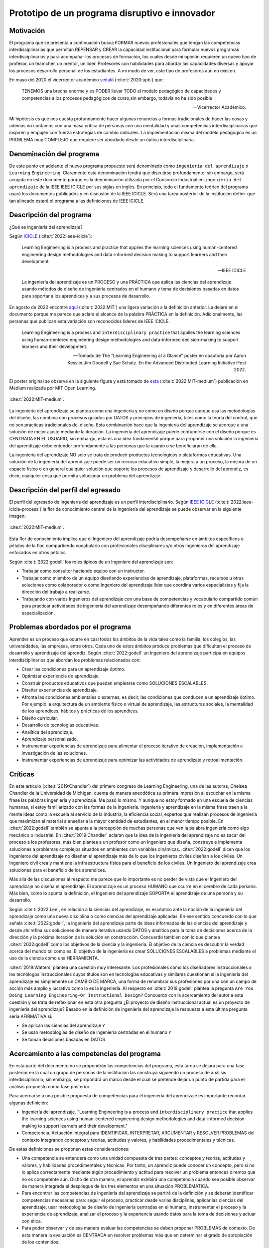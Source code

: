 Prototipo de un programa disruptivo e innovador
=============================================================

Motivación 
---------------

El programa que se presenta a continuación busca FORMAR nuevos profesionales que tengan las competencias interdisciplinarias 
que permitan REPENSAR y CREAR la capacidad institucional para formular nuevos programas interdisciplinarios y 
para acompañar los procesos de formación, los cuales desde mi opinión requieren un nuevo tipo de profesor, un 
teamcher, un mentor, un líder. Profesores con habilidades para abordar las capacidades diversas y apoyar los procesos 
desarrollo personal de los estudiantes. A mi modo de ver, este tipo de profesores aún no existen.

En mayo del 2020 el vicerrector académico `señaló <https://www.youtube.com/watch?v=0BFDVVuu7Ow>`__ (:cite:t:`2020:upb`) que:

  TENEMOS una brecha enorme y es PODER llevar TODO el modelo pedagógico de capacidades y competencias a los procesos 
  pedagógicos de curso;sin embargo, todavía no ha sido posible

  --Vicerrector Académico.

Mi hipótesis es que nos cuesta profundamente hacer algunas renuncias a formas tradicionales de hacer las cosas y 
además no contamos con una masa crítica de personas con una mentalidad y unas competencias interdisciplinarias que 
inspiren y empujen con fuerza estrategias de cambio radicales. La implementación misma del modelo pedagógico es un 
PROBLEMA muy COMPLEJO que requiere ser abordado desde un óptica interdisciplinaria. 

Denominación del programa
---------------------------

De este punto en adelante el nuevo programa propuesto será denominado como ``ingeniería del aprendizaje`` o ``Learning`` 
``Engineering``. Claramente esta denominación tendrá que discutirse profundamente; sin embargo, será acogida en este 
documento porque es la denominación utilizada por el Consorcio Industrial en ``ingeniería del aprendizaje`` de la IEEE 
IEEE ICICLE por sus siglas en inglés. En principio, todo el fundamento teórico del programa usará los documentos 
publicados y en discusión de la IEEE ICICLE. Será una tarea posterior de la institución definir que tan alineado estará 
el programa a las definiciones de IEEE ICICLE.


Descripción del programa
------------------------

¿Qué es ingeniería del aprendizaje? 

Según `ICICLE <https://sagroups.ieee.org/icicle/>`__ (:cite:t:`2022:ieee-icicle`):

  Learning Engineering is a process and practice that applies the learning sciences using human-centered engineering design methodologies and data-informed 
  decision making to support learners and their development.

  --IEEE ICICLE

  La ingeniería del aprendizaje es un PROCESO y una PRÁCTICA que aplica las ciencias del aprendizaje 
  usando métodos de diseño de ingeniería centrados en el humano y toma de decisiones basadas en datos 
  para soportar a los aprendices y a sus procesos de desarrollo.

En agosto de 2022 encontré 
`aquí <https://openlearning.mit.edu/news/learning-engineering-glance-poster-awarded-best-design-ifest-2022>`__ (:cite:t:`2022:MIT`)
una ligera variación a la definición anterior. La dejaré en el documento porque me parece 
que aclara el alcance de la palabra PRÁCTICA en la definición. Adicionalmente, las personas que publican 
esta variación son reconocidos líderes de IEEE ICICLE. 

  Learning Engineering is a process and ``interdisciplinary practice`` that applies the learning sciences using human-centered 
  engineering design methodologies and data-informed decision-making to support learners and their development.

  --Tomado de The “Learning Engineering at a Glance” poster en coautoría por Aaron Kessler,Jim Goodell y 
  Sae Schatz. En the Advanced Distributed Learning Initiative iFest 2022.

El poster original se observa en la siguiente figura y está tomado de 
`esta <https://medium.com/open-learning/learning-engineering-at-a-glance-poster-awarded-best-design-at-ifest-2022-1cfdfaf7dda3>`__ (:cite:t:`2022:MIT-medium`) 
publicación en Medium realizada por MIT Open Learning. 

.. figure:: ../_static/posterLE.png
   :alt: Poster Learning Engineering at a Glance
   :class: with-shadow
   :align: center
   :width: 100%
   
   :cite:t:`2022:MIT-medium`.

La ingeniería del aprendizaje se plantea como una ingeniería y no como un diseño porque aunque usa las metodologías del diseño,  
las combina con procesos guiados por DATOS y principios de ingeniería, tales como la teoría del control, que no son prácticas 
tradicionales del diseño. Esta combinación hace que la ingeniería del aprendizaje se acerque a una solución de mejor ajuste 
mediante la iteración. La ingeniería del aprendizaje puede confundirse con el diseño porque es CENTRADA EN EL USUARIO; sin embargo, 
esta es una idea fundamental porque para proponer una solución la ingeniería del aprendizaje debe entender profundamente a 
las personas que la usarán o se beneficiarán de ella.

La ingeniería del aprendizaje NO solo se trata de producir productos tecnológicos o plataformas educativas. Una solución de 
la ingeniería del aprendizaje puede ser un recurso educativo simple, la mejora a un proceso, la mejora de un espacio físico 
o en general cualquier solución que soporte los procesos de aprendizaje y desarrollo del aprendiz, es decir, cualquier cosa 
que permita solucionar un problema del aprendizaje. 

Descripción del perfil del egresado 
-------------------------------------

El perfil del egresado de ingeniería del aprendizaje es un perfil interdisciplinario. 
Según `IEEE ICICLE <https://sagroups.ieee.org/icicle/learning-engineering-process/>`__ (:cite:t:`2022:ieee-icicle-process`) la flor de conocimiento 
central de la ingeniería del aprendizaje se puede observar en la siguiente imagen:

.. figure:: ../_static/LE-Core-Knowledge-Flower.png
   :alt: Learning Engineering Core Knowledge Flower
   :class: with-shadow
   :align: center
   :width: 100%

   :cite:t:`2022:MIT-medium`.

Esta flor de conocimiento implica que el Ingeniero del aprendizaje podría desempeñarse en ámbitos 
específicos o pétalos de la flor, compartiendo vocabulario con profesionales disciplinares y/o otros 
Ingenieros del aprendizaje enfocados en otros pétalos.

Según :cite:t:`2022:godell` los roles típicos de un Ingeniero del aprendizaje son:

* Trabajar como consultor haciendo equipo con un instructor.
* Trabajar como miembro de un equipo diseñando experiencias de aprendizaje, plataformas, 
  recursos u otras soluciones como colaborador o como Ingeniero del aprendizaje líder que coordina 
  varios especialistas y fija la dirección del trabajo a realizarse.
* Trabajando con varios Ingenieros del aprendizaje con una base de competencias y vocabulario compartido común 
  para practicar actividades de ingeniería del aprendizaje desempeñando diferentes roles y en diferentes áreas de 
  especialización.

Problemas abordados por el programa
-------------------------------------

Aprender es un proceso que ocurre en casi todos los ámbitos de la vida tales como la familia, los colegios, las universidades, 
las empresas, entre otros. Cada uno de estos ámbitos produce problemas que dificultan el proceso de desarrollo y aprendizaje 
del aprendiz. Según :cite:t:`2022:godell` un Ingeniero del aprendizaje participa en equipos interdisciplinarios que abordan los problemas
relacionados con:

* Crear las condiciones para un aprendizaje óptimo.
* Optimizar experiencia de aprendizaje.
* Construir productos educativos que puedan emplearse como SOLUCIONES ESCALABLES.
* Diseñar experiencias de aprendizaje.
* Afronta las condiciones ambientales o externas, es decir, las condiciones que conducen a un aprendizaje óptimo. Por 
  ejemplo la arquitectura de un ambiente físico o virtual de aprendizaje, las estructuras sociales, la mentalidad de los aprendices, 
  hábitos y prácticas de los aprendices.
* Diseño curricular.
* Desarrollo de tecnologías educativas.
* Analítica del aprendizaje.
* Aprendizaje personalizado.
* Instrumentar experiencias de aprendizaje para alimentar el proceso iterativo de creación, implementación e investigación de las soluciones.
* Instrumentar experiencias de aprendizaje para optimizar las actividades de aprendizaje y retroalimentación.

Críticas 
-----------

En este artículo (:cite:t:`2019:Chandler`) del primero congreso de Learning Engineering, una de las autoras,  
Chelsea Chandler de la Universidad de Michigan, cuenta de manera anecdótica su primera impresión al escuchar en 
la misma frase las palabras ingeniería y aprendizaje. Me pasó lo mismo. Y aunque no estoy formado en una escuela 
de ciencias humanas, si estoy familiarizado con las formas de la ingeniería. Ingeniería y aprendizaje en la misma 
frase traen a la mente ideas como la escuela al servicio de la industria, la eficiencia social, expertos que 
realizan procesos de ingeniería que maximizan el material a enseñar a la mayor cantidad de estudiantes, en el menor 
tiempo posible. En :cite:t:`2022:godell` también se apunta a la percepción de muchas personas que ven la palabra 
ingeniería como algo mecánico o industrial. En :cite:t:`2019:Chandler` aclaran que la idea de la ingeniería 
del aprendizaje no es sacar del proceso a los profesores, más bien plantea a un profesor como un Ingeniero que 
diseña, construye e implementa soluciones a problemas complejos situados en ambientes con variables dinámicas. 
:cite:t:`2022:godell` dicen que los Ingenieros del aprendizaje no diseñan el aprendizaje más de lo que los 
ingenieros civiles diseñan a los civiles. Un Ingeniero civil crea y mantiene la infraestructura física para 
el beneficio de los civiles. Un Ingeniero del aprendizaje crea soluciones para el beneficio de los aprendices.

Más allá de las discusiones al respecto me parece que lo importante es no perder de vista que el Ingeniero 
del aprendizaje no diseña el aprendizaje. El aprendizaje es un proceso HUMANO que ocurre en el cerebro de cada persona. 
Más bien, como lo apunta la definición, el Ingeniero del aprendizaje SOPORTA el aprendizaje de una persona y 
su desarrollo.

Según :cite:t:`2022:Lee`, en relación a la ciencias del aprendizaje, es escéptico ante la noción de 
la ingeniería del aprendizaje como una nueva disciplina o como ciencias del aprendizaje aplicadas. En ese sentido concuerdo 
con lo que señala :cite:t:`2022:godell`, la ingeniería del aprendizaje parte de ideas informadas de las ciencias 
del aprendizaje y desde ahí refina sus soluciones de manera iterativa usando DATOS y analítica para la toma de decisiones 
acerca de la dirección y la próxima iteración de la solución en construcción. Concuerdo también con lo que plantea 
:cite:t:`2022:godell` como los objetivos de la ciencia y la ingeniería. El objetivo de la ciencia es descubrir la verdad 
acerca del mundo tal como es. El objetivo de la ingeniería es crear SOLUCIONES ESCALABLES a problemas mediante 
el uso de la ciencia como una HERRAMIENTA.


:cite:t:`2019:Watters` plantea una cuestión muy interesante. Los profesionales como los diseñadores instruccionales o 
los tecnólogos instruccionales cuyos títulos son en tecnologías educativas y similares cuestionan si la ingeniería 
del aprendizaje es simplemente un CAMBIO DE MARCA, una forma de renombrar sus profesiones por una con un campo 
de acción más amplio y lucrativo como lo es la ingeniería. Al respecto en :cite:t:`2019:godell` plantea la pregunta 
``Are You Doing Learning Engineering—Or Instructional Design?`` Concuerdo con la acercamiento del autor a esta 
cuestión y se trata de reflexionar en esta otra pregunta ¿El proyecto de diseño instruccional actual es un 
proyecto de ingeniería del aprendizaje? Basado en la definición de ingeniería del aprendizaje la respuesta a esta 
última pregunta sería AFIRMATIVA si:

* Se aplican las ciencias del aprendizaje ``Y``
* Se usan metodologías de diseño de ingeniería centradas en el humano ``Y``
* Se toman decisiones basadas en DATOS.

Acercamiento a las competencias del programa  
----------------------------------------------

En esta parte del documento no se propondrán las competencias del programa, esta tarea se dejará para una fase 
posterior en la cual un grupo de personas de la institución las construya siguiendo un proceso de análisis 
interdisciplinario; sin embargo, se propondrá un marco desde el cual se pretende dejar 
un punto de partida para el análisis propuesto como fase posterior.

Para acercarse a una posible propuesta de competencias para el ingeniería del aprendizaje 
es importante recordar algunas definición:

* Ingeniería del aprendizaje. "Learning Engineering is a process and ``interdisciplinary practice`` that applies the learning sciences using human-centered 
  engineering design methodologies and data-informed decision-making to support learners and their development."
* Competencia. Actuación integral para IDENTIFICAR, INTERPRETAR, ARGUMENTAR y RESOLVER PROBLEMAS del contexto integrando 
  conceptos y teorías, actitudes y valores, y habilidades procedimentales y técnicas.

De estas definiciones se proponen estas consideraciones:

* Una competencia se entenderá como una unidad compuesta de tres partes: conceptos y teorías, actitudes y valores, y 
  habilidades procedimentales y técnicas. Por tanto, un aprendiz puede conocer un concepto, pero si no lo aplica correctamente 
  mediante algún procedimiento y actitud para resolver un problema entonces diremos que no es competente aún. Dicho de otra 
  manera, el aprendiz exhibirá una competencia cuando sea posible observar de manera integrada el despliegue de los 
  tres elementos en una situación PROBLEMÁTICA.
* Para encontrar las competencias de ingeniería del aprendizaje se partirá de la definición y se deberán identificar competencias 
  necesarias para: seguir el proceso, practicar desde varias disciplinas, aplicar las ciencias del aprendizaje, usar metodologías de diseño de ingeniería centradas en 
  el humano, instrumentar el proceso y la experiencia de aprendizaje, analizar el proceso y la experiencia usando datos 
  para la toma de decisiones y actuar con ética.
* Para poder observar y de esa manera evaluar las competencias se deben proponer PROBLEMAS de contexto. De esta manera la 
  evaluación es CENTRADA en resolver problemas más que en determinar el grado de apropiación de los contenidos.

Acercamiento a las competencias para el PROCESO de ingeniería del aprendizaje
*******************************************************************************

Según :cite:t:`2022:godell` el proceso de la ingeniería del aprendizaje inicia con un RETO. El reto consiste en ENTENDER 
la oportunidad para mejorar el aprendizaje o las condiciones para que este se de en un CONTEXTO. El contexto es todo 
aquello que rodea al reto. Incluye a las personas (el aprendiz, el equipo de ingeniería del aprendizaje, profesores, tutores, 
administrativos), el ambiente físico o virtual, los antecedentes y el conocimiento previo del aprendiz, las normas 
culturales del aprendiz (hogar, comunidad y comunidad de aprendizaje), todo sobre el grupo poblacional del aprendiz y las 
posible condiciones de aprendizaje que puedan ayudar o dificultar el aprendizaje. El contexto incluirá 
las normas, las expectativas, las prestaciones y las limitaciones que tendrán que ser tenidas en cuenta para afrontar 
el reto. Luego de esto el proceso incluye ciclos de CREACIÓN, IMPLEMENTACIÓN e INVESTIGACIÓN que se desarrollan de manera 
iterativa y no necesariamente en orden. Incluso los ciclos pueden ser paralelos. El proceso es iterativo y lo 
que se hace en cada iteración depende de los datos extraídos y analizados de la iteración anterior.

.. figure:: ../_static/LEprocess.png
   :alt: El proceso de la ingeniería del aprendizaje
   :align: center
   :width: 100%

   :cite:t:`2022:MIT-medium`.


En el proceso de la ingeniería del aprendizaje ENTENDER el reto es central. Este entendimiento incluye entender 
los objetivos del aprendizaje, a los aprendices y las condiciones que dificultan o ayudan al aprendiz a lograr los 
objetivos. Como en cualquier otra actividad de diseño o ingeniería la clave del proceso es ENTENDER profundamente el 
reto antes de buscar cualquier solución. Es por esta razón que el proceso de la ingeniería del aprendizaje es iterativo 
y es porque con cada iteración se comprende mejor el reto y de esta manera la solución es más ajustada al objetivo.  


Acercamiento a las competencias desde la práctica INTERDISCIPLINARIA
*******************************************************************************

Para resolver un problema de la ingeniería del aprendizaje :cite:t:`2022:godell` proponen la necesidad 
de un abordaje interdisciplinario. La comunidad de IEEE ICICLE ha definido una flor cuyos 
pétalos representan los campos disciplinares o profesionales que pueden llegar a ser parte de una solución 
de ingeniería del aprendizaje:

.. figure:: ../_static/LE-Core-Knowledge-Flower.png
   :alt: Learning Engineering Core Knowledge Flower
   :class: with-shadow
   :align: center
   :width: 100%

   :cite:t:`2022:MIT-medium`.

Es importante anotar que la formación de un Ingeniero del aprendizaje no debería caer en el error 
de abordar de manera aislada cada disciplina, es decir, se debería descartar de entrada la idea 
de construir un plan de estudios donde cada pétalo sea un área de estudio separada. Dada la naturaleza interdisciplinaria 
del programa sería más coherente abordar los pétalos de manera integrada. Para lograrlo se sugiere estructurar 
el plan de estudio no por cursos, si no por PROBLEMAS. Las necesidades de cada problema irán mostrando 
qué disciplinas en términos de conceptos, procesos y actitudes tendrán que consultarse para abordar el 
problema. Considero que el enfoque formativo debería estar orientado a la formación en competencias que permitan 
establecer puentes de comunicación entre las disciplinas mediante un lenguaje común y para indagar y tomar de estas 
lo que se requiere para aplicarlo a la solución del problema. 

Acercamiento a las competencias desde las ciencias del aprendizaje
********************************************************************

Las ciencias del aprendizaje proveen la perspectiva de cómo funciona el cerebro y cómo aprenden las personas. El trabajo 
de la ingeniería del aprendizaje es APLICAR esta información para construir ``SOLUCIONES ESCALABLES``. 

.. figure:: ../_static/LE-LearningSciences.png
   :alt: Ciencias del aprendizaje en learning engineering
   :class: with-shadow
   :align: center
   :width: 100%

   :cite:t:`2022:MIT-medium`.

.. note:: EL RETO

    Las soluciones que desarrolla la ingeniería del aprendizaje NO SON soluciones para la media. Las soluciones 
    se adaptan y personalizan la experiencia de aprendizaje para optimizar los resultados de aprendizaje individuales.

Para lograr un aprendizaje productivo se requiere que las actividades de aprendizaje sean continuas y con el nivel justo 
de dificultad. Si las tareas propuestas son muy difíciles serán frustrantes y no se conectarán con el conocimiento previo. 
Si las tareas son muy fáciles y no ofrecen un reto serán aburridas. En la mitad de estos extremos está lo que las ciencias 
cognitivas llaman las ``dificultades deseables`` (:cite:t:`2011:bjorkmaking`). El reto de la ingeniería del aprendizaje es 
proponer soluciones escalables y personalizadas que mantengan a los aprendices en sus ``zonas de desarrollo proximal``. 
En otras palabras, para personalizar una experiencia de aprendizaje es necesario entregar las dificultades 
deseables en la medida justa para provocar esfuerzo sin frustración.

Las ciencias del aprendizaje son la base de la ingeniería del aprendizaje; sin embargo, se deben entender como el punto 
de partida de una solución, es decir, como la primera iteración que permite que la solución converja más rápidamente o en menos 
iteraciones. Según :cite:t:`2022:godell` los esfuerzos para diseñar una solución de aprendizaje efectiva no deben basarse 
únicamente en teorías del aprendizaje validadas porque los avances teóricos suelen ser demasiado lentos y definidos en 
condiciones ideales. La ingeniería del aprendizaje usa métodos iterativos de diseño, implementación, evaluación y re-diseño 
permitiendo encontrar soluciones de manera más ágil.

Acercamiento a las competencias desde los métodos de diseño de ingeniería centrados en el humano
***************************************************************************************************

Según :cite:t:`2015:ideo` el diseño centrado en el humano requiere al menos la realización de las siguientes 
seis actividades:

#. Observación para entender a los usuarios objetivo y su entorno.
#. Ideación para generar opciones para abordar los retos.
#. Prototipado rápido para materializar las decisiones de diseño y poder recibir retroalimentación rápida 
   de los usuarios.
#. Pruebas de usuario final usando los prototipos para recopilar sus preferencias y datos de usabilidad.
#. Re-diseño de las ideas y los prototipos usando los datos de la actividad anterior.
#. Iteración para ir refinando el prototipo hasta la solución final.


Uno de los grandes desafíos de la ingeniería del aprendizaje es el diseño para la variabilidad porque todas 
las personas aprenden a diferentes ritmos y parten de modelos mentales distintos. La ingeniería del aprendizaje 
toma entonces métodos y prácticas del design thinking, el diseño participativo y el diseño justo para afrontar 
dicha variabilidad.

Además de estar centrada en el humano o el usuario, la ingeniería del aprendizaje debe enfocarse en el aprendizaje, 
es decir, aprendices que aprenden más que en usuarios que usan un diseño. Según :cite:t:`1994:Soloway` las interacciones 
informáticas más utilizables no siempre son las mejores formas de aprender los conceptos y las 
habilidades específicas. Por tanto, un diseño centrado en el aprendizaje debe incluir tanto la usabilidad como 
los resultados de aprendizaje. Es así como además de los acercamientos que se usan para afrontar el diseño para la 
variabilidad, es necesario usar métodos y prácticas para abordar el aprendizaje como el diseño universal para 
el aprendizaje (universal design for learning), el diseño de experiencias de aprendizaje (learning experience design o 
LxD) y la investigación basada en el diseño (design-based design). 

Acercamiento a las competencias desde la ingeniería
*****************************************************

Para la ingeniería del aprendizaje las ciencias del aprendizaje no son un fin en si, son más bien una 
herramienta para resolver problemas. Esto plantea las siguientes preguntas: ¿Qué ciencia básica debe estudiar 
un ingeniero del aprendizaje? ¿Cuándo deben estudiarse esas ciencias básicas? Sin el ánimo de adentrarse en 
esa discusión en este punto dejo mi opinión al respecto. Considerando que la práctica de la ingeniería del 
aprendizaje es interdisciplinaria y que las ciencias básicas son una herramienta para resolver problemas se 
sugiere que el estudio de las mismas se haga justo a necesidad del problema a resolver. Se nos dice 
constantemente que un ingeniero debe saber matemática y física, pero en mi opinión lo importante de la ciencia 
básica no es saberla como un requisito más para obtener el título de ingeniero, sino más bien aplicarla como 
una herramienta que permita abordar problemas cada vez más complejos. En ese sentido considero que la ciencia 
básica debería ir de menos a más en la formación del ingeniero del aprendizaje, es decir, problemas más complejos 
demandarán ciencia básica más compleja. Es por ello que un plan de estudios centrado en problemas y no en cursos 
deberá seleccionar cuidadosamente las experiencias de aprendizaje necesarias que le permitan al ingeniero del 
aprendizaje ver en las ciencias básicas un aliado y no un obstáculo.

La ingeniería del aprendizaje como toda ingeniería debe aborda compromisos (trade-offs) y debe navegar las 
restricciones para alcanzar resultados prácticos. La ingeniería del aprendizaje debe ir más allá de la ciencia haciendo 
sus propios experimentos y realizando sus propios compromisos porque un ingeniero del aprendizaje busca solucionar 
problemas pero siempre tendrá que realizar compromisos para alcanzar el nivel de optimización deseado.

Según :cite:t:`2022:godell` además de la matemática la ingeniería del aprendizaje requiere de otras ciencias 
para resolver problemas como por ejemplo las ciencias cognitivas, las socioculturales, las comportamentales 
y las motivacionales. 

En la ingeniería del aprendizaje se busca construir soluciones escalables y personalizadas. Por tanto, se 
aplica la teoría de control para el aprendizaje personalizado:

.. figure:: ../_static/LE-control.png
   :alt: control aplicado al aprendizaje.
   :class: with-shadow
   :align: center
   :width: 100%

   :cite:t:`2022:godell`.

Según :cite:t:`2022:godell` "el sistema de educación tradicional es un sistema de control de lazo abierto. Se establecen un conjunto de objetivos 
o recientemente resultados de aprendizaje. Esto se traslada a instrucciones en forma de libros de texto, clases magistrales 
y ejercicios. Estas actividades se entregan a los aprendices dando como resultado las habilidades o competencias esperadas. 
En el sistema tradicional a todos los aprendices se les entregan las mismas actividades. Los sistemas de lazo abierto 
requieren sistemas muy precisos y un gran margen de error aceptable. Los alumnos llegan a un curso con personalidad, 
talentos, preferencias y antecedentes diferentes. El resultado de aplicar un sistema de control en lazo abierto en estas 
circunstancias producirá como resultado un margen de error muy amplio. Los buenos profesores y diseños curriculares proveen 
retroalimentación constante a los aprendices y adaptan la enseñanza a las necesidades de estos. Los buenos aprendices a su vez 
adaptan su estrategia de aprendizaje en función de la retroalimentación." Ambas estrategias de adaptación requieren el uso de 
rúbricas que permitan comparar la retroalimentación con un estándar de lo que se espera. Lo anterior es precisamente la 
manera como funciona un sistema de control de lazo cerrado tal como lo muestra la figura anterior. Lo ideal es que esta 
estrategia se pueda aplicar con cada aprendiz, pero la realidad es que el costo de implementar esta idea con cada uno 
es prohibitivo. El reto entonces de la ingeniería del aprendizaje es lograr lo anterior a escala y con costos razonables.

Idealmente un sistema instruccional adaptativo necesitaría múltiples lazos de retroalmentación:

.. figure:: ../_static/LE-multiFeedback.png
   :alt: control aplicado al aprendizaje.
   :class: with-shadow
   :align: center
   :width: 100%

   :cite:t:`2022:MIT-medium`.

Por ejemplo, las dos capas más internas se verían así:

.. figure:: ../_static/LE-feedback.png
   :alt: control aplicado al aprendizaje.
   :class: with-shadow
   :align: center
   :width: 100%

   :cite:t:`2022:MIT-medium`.

En la figura se observa un primer lazo de control cerrado al realizar una actividad y luego otro lazo cerrado 
más externo para seleccionar la siguiente actividad de la lección.

:cite:t:`2022:godell` explica que en control una ``función de transferencia`` permite describir matemáticamente 
la relación entre las entradas y las salidas de un sistema. Esta información es usada por el controlador para 
poder anticipar qué entrada será necesaria para lograr una salida específica. En la ingeniería del aprendizaje 
según :cite:t:`2022:godell` la función de transferencia es una ``teoría del aprendizaje``. Esta teoría permite 
seleccionar la actividad que le permitirá al estudiante aprender. Debido a la variabilidad de las personas cada 
una tendrá su PROPIA FUNCIÓN DE TRANSFERENCIA que además será variable en el tiempo. Es por ellos que los sistemas 
que proponga la ingeniería del aprendizaje tendrán que actualizar esa función de transferencia por aprendiz y 
adaptarse en el tiempo a esa variabilidad. 

En :cite:t:`2022:godell` se discuten otros asuntos importantes que deberían consultarse posteriormente como son 
la velocidad de la retroalimentación para minimizar los tiempos de propagación y la frecuencia y la riqueza de la 
retroalimentación. Según :cite:t:`2022:godell` la teoría del control dice que una retroalimentación rápida y frecuente 
permite compensar las medidas imprecisas y las funciones de transferencia pobres. En términos educativos, permitiría 
compensar una evaluación subóptima y una teoría del aprendizaje menos que perfecta. Sin embargo, mucha retroalimentación 
puede ser poco productiva para el aprendiz porque genera alta carga cognitiva y afecta el nivel de dificultad deseado.

En :cite:t:`2022:MIT-medium` se resumen los puntos claves de la ingeniería en la ingeniería del aprendizaje:

* La ciencia tiene como objetivo descubrir verdades sobre el mundo. La ingeniería busca crear soluciones escalables 
  a problemas que funcionen dentro de un rango de condiciones. La ingeniería es un proceso sistemática para 
  solucionar problemas.
* Las restricciones y los compromisos son centrales a la ingeniería.
* La ingeniería del aprendizaje adopta la mentalidad de la ingeniería, incluyendo el pensamiento sistémico, la capacidad 
  de imaginar el futuro y el enfoque científico.
* Los sistemas se diseñan usando modelos de varios grados de fidelidad.
* La escalabilidad de los sistemas complejos se aborda mediante estrategias modulares, es decir, partir el sistema 
  en módulos con interfaces estándares entre ellos para favorecer la interoperabilidad.
* La teoría del control ofrece ideas acerca del uso de ciclos de retroalimentación aplicados al aprendizaje. El aprendizaje 
  humano funciona mejor con múltiples lazos de retroalimentación.
* Las ciencias del aprendizaje no se están aplicando a escala. Por tanto, la ingeniería del aprendizaje se presenta 
  como una nueva profesión que ayude a producir soluciones de aprendizaje a escala.

Acercamiento a las competencias desde la captura de datos y la analítica 
*************************************************************************

El proceso de ingeniería del aprendizaje es altamente dependiente de los datos. Los datos se usan para tomar 
decisiones en el proceso relativas a la experiencia y al proceso mismo. Ambas cosas se ajustan iterativamente 
gracias al uso de los datos. 

.. warning:: MUY IMPORTANTE 

  Si en un proceso de diseño e implementación de una experiencia de aprendizaje no se recolectan  
  datos y no se analizan entonces no se está haciendo ingeniería del aprendizaje.

Según :cite:t:`2022:godell` para tomar decisiones basadas en datos, la ingeniería del aprendizaje necesita hacer dos cosas:

* Instrumentación. Es la parte de la ingeniería del aprendizaje encargada del diseño, desarrollo e implementación 
  de la recolección de datos en una solución de aprendizaje indispensable para realizar mejoras a esta en 
  cada iteración.
* Analítica. Es la parte de la ingeniería del aprendizaje responsable del análisis de los datos recolectados en la 
  instrumentación para realizar mejoras iterativas a la solución de aprendizaje.

En :cite:t:`2022:MIT-medium` se resume el papel de los datos en el proceso de la ingeniería del aprendizaje:

.. figure:: ../_static/LE-dataInstrumentation.png
   :alt: Instrumentación en ingeniería del aprendizaje.
   :class: with-shadow
   :align: center
   :width: 100%

   :cite:t:`2022:MIT-medium`.


.. figure:: ../_static/LE-dataAnalytics.png
   :alt: Analítica ingeniería del aprendizaje.
   :class: with-shadow
   :align: center
   :width: 100%

   :cite:t:`2022:MIT-medium`.

Propuesta de implementación del programa ingeniería del aprendizaje
--------------------------------------------------------------------

La propuesta de implementación se entrega para el programa interdisciplinario ingeniería del aprendizaje; sin embargo, 
esta propuesta no se reduce solo al programa en cuestión, sino que pretender mostrar cómo podrían implementarse 
una familia de programas de naturaleza interdisciplinaria.

Principios
*************

La propuesta está fundamentada en dos principios:

#. El respeto por la diferencia. 
#. El mastery learning (:cite:t:`2022:wiki-mastery`)

El respeto por la diferencia se entiende en relación a los ritmos y tiempos de aprendizaje diferentes que tiene cada persona. 
Todos nuestros estudiantes deberían tener la oportunidad de alcanzar el máximo nivel esperado. Las implicaciones son 
fundamentales en términos del potencial para cambiar la mentalidad de ellos.

Para el mastery learning se propone un sistema de ``TIEMPO VARIABLE pero CALIDAD CONSTANTE``. Quiere decir, que el estudiante 
debe poder llegar a dominar el objetivo de aprendizaje aunque le tome más o menos tiempo hacerlo.

Características de la propuesta a la luz del modelo pedagógico institucional
******************************************************************************

La propuesta está en completa armonía con el modelo pedagógico institucional que busca privilegiar el aprendizaje, la 
posición activa del estudiante, el papel mediador del profesor, la relación profesor-estudiante basada en el diálogo 
y el respeto, el reconocimiento de la dignidad del otro como persona, la investigación sin descartar el método 
expositivo, el trabajo experimental, la práctica y las actividades independientes debidamente acompañadas. Lo anterior 
busca superar el modelo pedagógico tradicional centrado en la enseñanza, el papel receptor del estudiante y de 
transmisor del conocimiento asumido por el profesor.

Se propone:

* El aprendizaje personalizado que reconoce las condiciones cognitivas de cada estudiante.
* La posición de autonomía del estudiante, observada por el docente. La motivación es intrínseca.
* El docente y el estudiante proponen caminos, pero es el estudiante quien toma las decisiones.
* El diálogo es la esencia misma de los encuentros presenciales entre docentes y estudiantes.
* Se reconoce la dignidad del otro como la oportunidad de desarrollarse al 100%.
* La investigación como el proceso mismo. La formación del espíritu científico, en tanto se reconocen constantemente 
  los problemas, hipótesis, alternativas de solución y se hacen reportes de los avances y las dificultades.
* Se aborda la metacognición del proceso.
* El acompañamiento está determinado por la necesidades del estudiante e incluye las dimensiones de desarrollo 
  personal, profesional y académicas.

.. note:: LA GRAN PROPUESTA

   En este modelo de implementación el docente escucha al estudiante casi todo el tiempo versus el modelo 
   tradicional en el cual los estudiantes escuchan al docente casi todo el tiempo.

Evaluación
************

La evaluación está centrada en el mejoramiento continuo. Es lo que en el modelo pedagógico institucional se 
conoce como evaluación formativa. Dicha evaluación es la más importante. La evaluación sumativa pasa a un 
segundo plano, es una consecuencia orgánica de centrar el modelo en una evaluación auténtica. La evaluación 
sirve para mejorar, para dominar el objetivo de aprendizaje definido.

La evaluación está centrada en resolver problemas más que en determinar el grado de apropiación del conocimiento. La 
evaluación se aborda mediante procesos y productos que demuestran la solución de problemas. Por tanto, evaluar 
en esta propuesta implica observar cómo se encaran (proceso) y resuelven dichos problemas.

Competencias, criterios y resultados de aprendizaje
*****************************************************

Para abordar los problemas se requieren unas competencias. Por definición institucional una competencia es 
una actuación integral para ``identificar``, ``interpretar``, ``argumentar`` y ``resolver problemas`` del contexto integrando 
``conceptos`` y teorías, ``actitudes`` y valores, y ``habilidades`` procedimentales y técnicas.

Las competencias se desagregan en criterios de competencia. Esto criterios deberán responder por los tres 
componentes de una competencia, es decir, se deberán definir criterios de competencia relacionados con los 
conceptos y teorías, con las actitudes y valores y con las habilidades procedimentales y técnicas. Esto se debe 
hacer por cada competencia definida.

Los resultados de aprendizaje específicos están vinculados con el nivel al cual se desarrolla cada criterio de competencia. 
En la institución los niveles son receptivo, resolutivo, autónomo y estratégico.

En esta propuesta se propone el diseño de experiencias de aprendizaje que movilicen el conjunto completo de competencias, 
es decir, las experiencias de aprendizaje deben permitir que el estudiante despliegue todas las competencias de manera 
integrada. Estas competencias serán las necesarias para poder abordar un problema de ingeniería del aprendizaje. El reto del 
estudiante y el docente es poder observar en el proceso de solución del problema si un criterio de competencia está fallando. 
Es allí donde se interviene mediante ejercicios conjuntos de evaluación formativa con retroalimentación y metacognición.

Plan de estudios
*****************

El plan de estudios de ingeniería del aprendizaje es centrado en problemas, no en cursos. Por tanto, el plan 
de estudios no define cursos. El estudiante matricula problemas o situaciones problemáticas donde el problema 
no necesariamente está bien definido. La facultad ofertará los problemas que podrán 
ser propuestos por docentes, estudiantes, empresas, entes gubernamentales, entre otros. Los problemas que el estudiante 
matriculará irán aumentando en complejidad e incertidumbre. Se podría decir que el plan de estudios es basado 
en problemas; sin embargo, a medida que el estudiante avanza en el programa los problemas se irán convirtiendo 
en ``retos``.

El referente más cercano que nos permitirá analizar cómo se podría implementar en nuestro contexto un plan de estudios 
centrado en problemas es London Interdisciplinary School (LIS) con el programa Interdisciplinary Problems and Methods BASc. 
El prospecto para el año 2023 se puede descargar de 
`aquí <https://github.com/juanferfranco/propuestaValor/blob/master/docs/_static/Undergraduate-Prospectus-2023-entry.pdf>`__.

Como referencia rápida se incluyen en este documento capturas de pantalla del plan de estudios propuesto por LIS 
para el pregrado en métodos y problemas interdisciplinarios.

.. figure:: ../_static/LIS-year1.png
   :alt:   Interdisciplinary Problems and Methods BASc año 1
   :class: with-shadow
   :align: center
   :width: 100%

   :cite:t:`2022:LIS-2023`.

.. figure:: ../_static/LIS-year2.png
   :alt:   Interdisciplinary Problems and Methods BASc año 2
   :class: with-shadow
   :align: center
   :width: 100%

   :cite:t:`2022:LIS-2023`.

.. figure:: ../_static/LIS-year3.png
   :alt:   Interdisciplinary Problems and Methods BASc año 3
   :class: with-shadow
   :align: center
   :width: 100%

   :cite:t:`2022:LIS-2023`.

Los problemas se desplegarán en el plan estudios por niveles de complejidad y de incertidumbre. 
Desde el nivel resolutivo hasta el nivel estratégico y desde problemas bin definidos hasta retos que demandarán 
la definición del problema mismo a resolver. De esta manera las competencias transitarán el mismo camino 
de los problemas, es decir, de lo resolutivo a lo estratégico.

Metodología del programa
**************************

Las experiencias de aprendizaje en el programa se diseñarán mediante el aprendizaje basado en retos. 
La diferencias entre el aprendizaje basado en proyecto, problemas y retos se pueden consultar en `este <https://observatorio.tec.mx/edu-reads/aprendizaje-basado-en-retos/>`__ 
(:cite:t:`2015:tec`) documento del Tecnológico de Monterrey y más recientemente en 
`este <https://transferencia.tec.mx/english/outstanding/do-you-know-what-challenge-based-learning-is/>`__ (:cite:t:`2021:Membrillo`) 
artículo.

Como punto de partida se sugiere revisar la metodología de aprendizaje basado en retos propuesta por la Universidad 
ECIU en `este <https://youtu.be/CFCSvvsPWUA>`__ (:cite:t:`2021:UT`) video.


Tipologías de problemas
**************************

Para alinear el modelo pedagógico institucional con el de plan de estudios centrado en problemas considerando 
niveles de complejidad e incertidumbre incrementales se propone definir tres tipologías de problemas 
denominados problemas resolutivos, problemas autónomos y problemas estratégicos.

Los problemas resolutivos son problemas que requieren que el estudiante comprenda un espacio de solución y sea capaz de 
transferir soluciones entre problemas muy similares. La compresión de un espacio de solución implica comprender los conceptos 
y aplicarlos a la solución de problemas mediante procedimientos y valores.

Los problemas autónomos son problemas que demandan procesos de optimización de la solución por parte del estudiante. 
Para optimizar es necesario realizar compromisos y esos compromisos implican la selección argumentada de una posible solución 
del espacio soluciones que permita optimizar contra algún o algunos requisitos no funcionales. Para abordar este tipo de 
problemas el estudiante tuvo que haberse enfrentado a un conjunto de problemas resolutivos previamente y aprender  
, puede ser por medio de casos de estudio, la manera de seleccionar una solución para enfrentar problemas autónomos. 
Los problemas resolutivos demandan soluciones que den respuesta a los requisitos funcionales, mientras que los problemas autónomos 
demandan optimizar, mediante la selección argumentada, uno o unos requisitos no funcionales.

Los problemas estratégicos implican optimización pero son diferentes a los problemas autónomos porque demandan la combinación  
de soluciones o la creación de nuevas soluciones para resolver el problema de optimización. Esto quiere decir que al resolver 
problemas estratégicos se aumenta el espacio de soluciones.

Es responsabilidad de la facultad diseñar cuidadosamente la selección de experiencias de aprendizaje que le permitan al 
estudiante navegar desde los problemas resolutivos hasta los estratégicos. Se espera también que al final del plan de estudios 
la incertidumbre sea tan alta que los problemas transiten a retos.

.. warning:: MUY IMPORTANTE 

  Los problemas propuestos en las experiencias de aprendizaje deben permitir la realización de un proceso de ingeniería 
  del aprendizaje. De esta manera se espera que el estudiante practique con cada experiencia el mismo conjunto 
  de competencias. A medida que se avanza en el plan de estudios los problemas van de lo resolutivo a lo estratégico 
  incrementando el nivel de incertidumbre.

Portafolio de problemas o portafolio de excelencia
***************************************************

Al progresar en el plan de estudios, el estudiante debe ir construyendo, con ayuda de la facultad, su portafolio 
de problemas. Este portafolio permitirá visibilizar las competencias adquiridas y las evidencias a la solución de los 
problemas.

.. warning:: MUY IMPORTANTE 

  El portafolio de problemas es la carta de presentación del estudiante, pero no se puede olvidar 
  el ejercicio meta-cognitivo para aprender a aprender y fomentar el pensamiento crítico. Se deja abierto el 
  mecanismo que se usará para evidenciar este proceso. En procesos de formación avanzada se acostumbra la 
  escritura de un reporte final o trabajo de grado, artículos de divulgación y presentaciones orales.

Mentoría
*************

Se propone que el programa acompañe al estudiante desde tres dimensiones:

* La dimensión de ``desarrollo personal`` donde se le brida soporte emocional.
* La dimensión de ``desarrollo profesional`` donde se acompaña al estudiante en la construcción del portafolio y la selección 
  de rutas profesionales.
* La dimensión de ``desarrollo académico`` donde se acompaña al estudiante en el abordaje de los problemas y en los ejercicios 
  meta-cognitivos que tienen como propósito aprender a aprender y el pensamiento crítico.

El rol del estudiante 
***********************

* El estudiante selecciona los problemas según sus necesidades y perfil. Este proceso se realiza acompañado 
  del mentor de desarrollo profesional y el mentor de desarrollo personal.
* El estudiante de manera autónoma aborda los problemas acompañado por el mentor de desarrollo académico. Los otros 
  mentores siguen disponibles a necesidad del estudiante.
* El estudiante busca los recursos que necesite para demostrar que alcanzó la solución al problema.

El rol del docente 
***********************

* Los docentes podrán acompañar desde las tres dimensiones de mentoría propuestas. Es decir, el docente no solo 
  debe ser un experto en procesos de ingeniería del aprendizaje sino también en mentoría desde las tres dimensiones 
  propuestas.
* Los docentes acompañarán los procesos de evaluación auténtica y avalarán los portafolios de problemas de los estudiantes.
* Los docentes realizarán en paralelo a sus labores de mentoría procesos de ingeniería del aprendizaje en el propio 
  programa, otros programas de la institución o proyectos externos a la misma que permitan enriquecer el programa, 
  las redes de contacto y la experiencia del propio docente.

El rol de la Universidad
**************************

Se espera que la Universidad:

* Provea la infraestructura necesaria para realizar los procesos de indagación e investigación autónoma propios 
  del aprendizaje basado en retos tal como lo propone la Universidad ECIU `aquí <https://youtu.be/CFCSvvsPWUA>`__.
* Provea acceso a los mentores, empresas y organizaciones que garanticen el acceso y el desarrollo acompañado 
  de los problemas.

Titulaciones y certificaciones 
********************************

Se parte de un supuesto fundamental y que los problemas propuestos SIEMPRE abordar todas las competencias 
de la ingeniería del aprendizaje. Lo que cambia es la tipología de los problemas. Por tanto, se podrían 
ir certificando en el proceso los ciclos según las tipologías, es decir:

* Ingeniero del aprendizaje nivel resolutivo.
* Ingeniero del aprendizaje nivel autónomo.
* Ingeniero del aprendizaje nivel estratégico.

Además de las certificaciones anteriores se podrían realizar micro-credenciales como las planteadas 
por la Universidad ECIU. Como referencia véase también EduTrend del Tec de Monterrey (:cite:t:`2019:tec`).

Alineación de la propuesta con el modelo por ciclos, resultados de aprendizaje general, específicos y competencias
********************************************************************************************************************

Los ciclos
^^^^^^^^^^^

Por definición institucional "los ciclos son una forma de organización del currículo para agrupar cursos, 
áreas o núcleos. Aunque se muestran de manera progresiva, se integran a medida que se avanza en el plan
de estudios. Para los pregrados se tiene: ciclo básico de formación humanista (forma en los principios y valores 
reconocidos en la misión y visión de la institución), ciclo disciplinar (formación científica), ciclo 
profesional (forma en los aspectos propios de la profesión) y ciclo de integración (ayuda a definir rutas 
de especialización)."

El plan de estudios de ingeniería del aprendizaje está centrado en ``problemas``, ``no en cursos``, 
``no en áreas``, ``no en núcleos``. Si se requiere agrupar, de la propuesta aparece la posibilidad de agrupación 
por tipología de problemas, en este caso problemas resolutivos, autónomos y estratégicos; sin embargo, en relación 
a los ciclos actuales considero que lo importante es no perder de vista la intención formativa de cada ciclo. 
Dichas intencionalidades formativas están integradas al ejercicio mismo de formación por problemas en tanto que la mirada 
interdisciplinar de los mismos para su solución invita a articularse con el interés formativo de cada ciclo: los 
principios y valores institucionales, la formación científica, la formación interdisciplinar y la posibilidad 
de especialización e investigación. El reto para la facultad es garantizar que esta articulación esté diseñada y 
garantizada en el proceso. Por tanto, será fundamental estar cuestionando en cada experiencia de aprendizaje 
diseñada por estos asuntos.

Resultados de aprendizaje generales
^^^^^^^^^^^^^^^^^^^^^^^^^^^^^^^^^^^^^

Según el decreto 1330 de 2019 (:cite:t:`2019:minedu1330`) los resultados de aprendizaje son las declaraciones expresas de lo
que se espera que un estudiante conozca y demuestre en el momento de culminar su programa académico.

Para la institución un resultado de aprendizaje es la declaración explícita de lo que se espera que un
estudiante conozca y demuestre al finalizar un proceso formativo y está en relación directa con el
perfil de egreso del programa respectivo (:cite:t:`2022:upb-raes`).

Para la institución los resultados de aprendizaje generales corresponden a un concepto en el cual se explica lo que el
programa espera reconocer en términos de desarrollo de los propósitos de formación y de las
Capacidades Humanas y Competencias definidas en los ciclos (:cite:t:`2022:upb-raes`).

Para ingeniería del aprendizaje se proponen unos resultados de aprendizaje generales que están explícitamente 
alineados con la definición del programa: "Learning Engineering is a process and ``interdisciplinary practice`` 
that applies the learning sciences using human-centered engineering design methodologies and data-informed 
decision-making to support learners and their development."

También se propone que los resultados de aprendizaje generales estén alineados con la tipología de problemas, es decir, 
problemas de tipo resolutivos, autónomos y estratégicos. De esta manera, cada tipología de problema abordará 
los mismos resultados generales pero desde una perspectiva resolutiva, autónoma o estratégica según corresponda.


Metodologías de diseño centradas en el humano:

* Usa metodologías y herramientas propuestas para realizar un proceso de ingeniería del aprendizaje para generar 
  soluciones que soporten al aprendiz y su desarrollo. (resolutivo).
* Selecciona de manera argumentada metodologías y herramientas para realizar un proceso de ingeniería del aprendizaje para generar 
  soluciones que soporten al aprendiz y su desarrollo. (autónomo).
* Crea metodologías y herramientas para realizar un proceso de ingeniería del aprendizaje para generar 
  soluciones que soporten al aprendiz y su desarrollo. (estratégico).


Práctica interdisciplinarias:

* Consulta los conceptos, herramientas y métodos de las disciplinas propuestas para elaborar una solución 
  de ingeniería del aprendizaje que soporte al aprendiz y su desarrollo. (resolutivo).
* Selecciona de manera argumentada los conceptos, herramientas y métodos de las disciplinas necesarias para elaborar una solución 
  de ingeniería del aprendizaje estratégico. (autónomo).
* Crea los conceptos, herramientas y métodos de las disciplinas para elaborar una solución 
  de ingeniería del aprendizaje que soporten al aprendiz y su desarrollo. (estratégico).

Aplicación de las ciencias del aprendizaje:

* Aplica las ciencias del aprendizaje propuestas para elaborar soluciones de ingeniería del aprendizaje que soporten al aprendiz y 
  su desarrollo. (resolutivo). 
* Selecciona las ideas de las ciencias del aprendizaje necesarias para elaborar soluciones de ingeniería del aprendizaje que soporten al aprendiz y 
  su desarrollo. (autónomo). 
* Adapta ideas de las ciencias del aprendizaje necesarias para elaborar soluciones de ingeniería del aprendizaje que soporten al aprendiz y 
  su desarrollo. (estratégico).

Instrumentación del proceso y de la solución:

* Aplica la instrumentación propuesta del proceso de ingeniería del aprendizaje y de la solución resultado del proceso. (resolutivo).
* Selecciona la instrumentación más adecuada para el proceso de ingeniería del aprendizaje y la solución propuesta. (autónomo).
* Adapta la instrumentación más adecuada para el proceso de ingeniería del aprendizaje y la solución propuesta. (estratégica).

Analítica del proceso y la solución:

* Aplica la analítica propuesta para el proceso de ingeniería del aprendizaje y para la solución resultado del proceso. (resolutivo).
* Selecciona la analítica más adecuada para el proceso de ingeniería del aprendizaje y para la solución propuesta. (autónomo).
* Adapta la analítica más adecuada para el proceso de ingeniería del aprendizaje y para la solución propuesta. (estratégica).


Competencias y resultados de aprendizaje específicos 
^^^^^^^^^^^^^^^^^^^^^^^^^^^^^^^^^^^^^^^^^^^^^^^^^^^^^^

Como mencioné anteriormente, en esta propuesta no se proponen competencias, sino un acercamiento a ellas que podrán 
agruparse (GC: grupo de competencias) así:

* GC1: competencias asociada con el proceso.
* GC2: competencias asociadas con la práctica interdisciplinaria.
* GC3: competencias asociadas con la aplicación de las ciencias del aprendizaje.
* GC4: competencias asociadas con los métodos de diseño de ingeniería centradas en el humano.
* GC5: competencias asociadas a la ingeniería.
* GC6: competencias asociadas a la instrumentación y el análisis de los datos.
* GC7: competencias asociadas al componente ético.
* GC8: competencias asociadas a la comunicación efectiva.

Cada competencia deberá estar compuesta por tres resultados de aprendizaje asociados con conceptos y teorías, 
actitudes y valores, y habilidades procedimentales y técnicas.

Estándares internacionales
^^^^^^^^^^^^^^^^^^^^^^^^^^^^^^

Actualmente la escuela de ingeniería de la institución se encuentra alineado los programas con los 
7 `student outcomes <https://www.abet.org/accreditation/accreditation-criteria/criteria-for-accrediting-engineering-programs-2022-2023/>`__ (:cite:t:`2022:ABET-StudentOutcomes`)
de `ABET <https://www.abet.org/about-abet/>`__ (:cite:t:`2022:ABET-about`):

* SO1: an ability to identify, formulate, and solve complex engineering problems by applying principles of engineering, science, and mathematics.
* SO2: an ability to apply engineering design to produce solutions that meet specified needs with consideration of public health, safety, and welfare, as well as global, cultural, social, environmental, and economic factors.
* SO3: an ability to communicate effectively with a range of audiences.
* SO4: an ability to recognize ethical and professional responsibilities in engineering situations and make informed judgments, which must consider the impact of engineering solutions in global, economic, environmental, and societal contexts.
* SO5: an ability to function effectively on a team whose members together provide leadership, create a collaborative and inclusive environment, establish goals, plan tasks, and meet objectives.
* SO6: an ability to develop and conduct appropriate experimentation, analyze and interpret data, and use engineering judgment to draw conclusions.
* SO7: an ability to acquire and apply new knowledge as needed, using appropriate learning strategies.

Los grupos de competencias (GC) propuestos podrán asociarse a los student outcomes de ABET así:

* SO1: GC2, GC3, GC5.
* SO2: GC1, GC4.
* SO3: GC8, GC2.
* SO4: GC7.
* S05: GC1, GC2, GC8.
* S06: GC5, GC6, GC7.
* S07: GC1, GC2.

